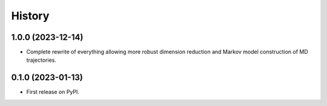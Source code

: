 =======
History
=======

1.0.0 (2023-12-14)
------------------

* Complete rewrite of everything allowing more robust dimension reduction and Markov model construction of MD trajectories.

0.1.0 (2023-01-13)
------------------

* First release on PyPI.
